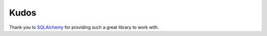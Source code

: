 Kudos
*****

Thank you to `SQLAlchemy <http://www.sqlalchemy.org/>`_ for providing such a great library to work with.